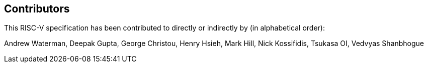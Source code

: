 == Contributors

This RISC-V specification has been contributed to directly or indirectly by (in alphabetical order):

[%hardbreaks]
Andrew Waterman, Deepak Gupta, George Christou, Henry Hsieh, Mark Hill, Nick Kossifidis, Tsukasa OI, Vedvyas Shanbhogue
